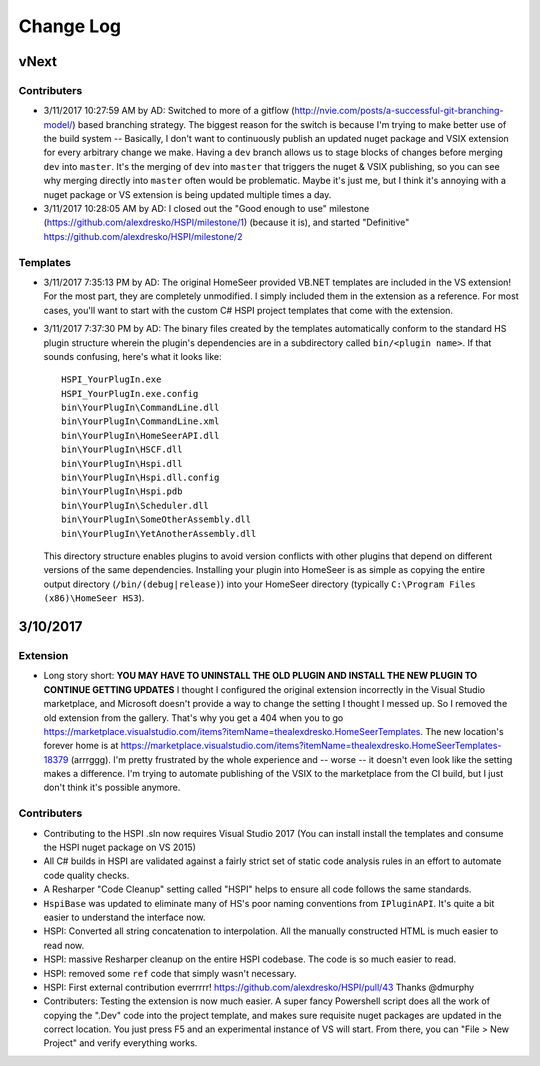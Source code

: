 Change Log
==========

vNext
-----

Contributers
^^^^^^^^^^^^

* 3/11/2017 10:27:59 AM by AD:   Switched to more of a gitflow (http://nvie.com/posts/a-successful-git-branching-model/) based branching strategy. The biggest reason for the switch is because I'm trying to make better use of the build system -- Basically, I don't want to continuously publish an updated nuget package and VSIX extension for every arbitrary change we make. Having a ``dev`` branch allows us to stage blocks of changes before merging ``dev`` into ``master``. It's the merging of ``dev`` into ``master`` that triggers the nuget & VSIX publishing, so you can see why merging directly into ``master`` often would be problematic. Maybe it's just me, but I think it's annoying with a nuget package or VS extension is being updated multiple times a day. 
* 3/11/2017 10:28:05 AM by AD:   I closed out the "Good enough to use" milestone (https://github.com/alexdresko/HSPI/milestone/1) (because it is), and started "Definitive" https://github.com/alexdresko/HSPI/milestone/2

Templates
^^^^^^^^^

* 3/11/2017 7:35:13 PM by AD: The original HomeSeer provided VB.NET templates are included in the VS extension! For the most part, they are completely unmodified. I simply included them in the extension as a reference. For most cases, you'll want to start with the custom C# HSPI project templates that come with the extension. 
* 3/11/2017 7:37:30 PM by AD:   The binary files created by the templates automatically conform to the standard HS plugin structure wherein the plugin's dependencies are in a subdirectory called ``bin/<plugin name>``. If that sounds confusing, here's what it looks like::

    HSPI_YourPlugIn.exe
    HSPI_YourPlugIn.exe.config
    bin\YourPlugIn\CommandLine.dll
    bin\YourPlugIn\CommandLine.xml
    bin\YourPlugIn\HomeSeerAPI.dll
    bin\YourPlugIn\HSCF.dll
    bin\YourPlugIn\Hspi.dll
    bin\YourPlugIn\Hspi.dll.config
    bin\YourPlugIn\Hspi.pdb
    bin\YourPlugIn\Scheduler.dll
    bin\YourPlugIn\SomeOtherAssembly.dll
    bin\YourPlugIn\YetAnotherAssembly.dll

 This directory structure enables plugins to avoid version conflicts with other plugins that depend on different versions of the same dependencies. Installing your plugin into HomeSeer is as simple as copying the entire output directory (``/bin/(debug|release)``) into your HomeSeer directory (typically ``C:\Program Files (x86)\HomeSeer HS3``). 

3/10/2017
---------

Extension
^^^^^^^^^

* Long story short: **YOU MAY HAVE TO UNINSTALL THE OLD PLUGIN AND INSTALL THE NEW PLUGIN TO CONTINUE GETTING UPDATES** I thought I configured the original extension incorrectly in the Visual Studio marketplace, and Microsoft doesn't provide a way to change the setting I thought I messed up. So I removed the old extension from the gallery. That's why you get a 404 when you to go https://marketplace.visualstudio.com/items?itemName=thealexdresko.HomeSeerTemplates. The new location's forever home is at https://marketplace.visualstudio.com/items?itemName=thealexdresko.HomeSeerTemplates-18379 (arrrggg). I'm pretty frustrated by the whole experience and -- worse -- it doesn't even look like the setting makes a difference. I'm trying to automate publishing of the VSIX to the marketplace from the CI build, but I just don't think it's possible anymore. 

Contributers
^^^^^^^^^^^^
* Contributing to the HSPI .sln now requires Visual Studio 2017 (You can install install the templates and consume the HSPI nuget package on VS 2015)
* All C# builds in HSPI are validated against a fairly strict set of static code analysis rules in an effort to automate code quality checks. 
* A Resharper "Code Cleanup" setting called "HSPI" helps to ensure all code follows the same standards.
* ``HspiBase`` was updated to eliminate many of HS's poor naming conventions from ``IPluginAPI``. It's quite a bit easier to understand the interface now. 
* HSPI: Converted all string concatenation to interpolation. All the manually constructed HTML is much easier to read now. 
* HSPI: massive Resharper cleanup on the entire HSPI codebase. The code is so much easier to read. 
* HSPI: removed some ``ref`` code that simply wasn't necessary. 
* HSPI: First external contribution everrrrr! https://github.com/alexdresko/HSPI/pull/43 Thanks @dmurphy
* Contributers: Testing the extension is now much easier. A super fancy Powershell script does all the work of copying the ".Dev" code into the project template, and makes sure requisite nuget packages are updated in the correct location. You just press F5 and an experimental instance of VS will start. From there, you can "File > New Project" and verify everything works. 

